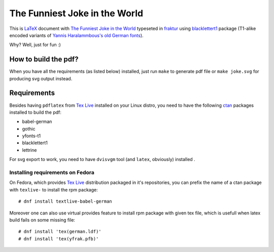 ================================
 The Funniest Joke in the World
================================

This is `LaTeX`_ document with `The Funniest Joke in the World`_ typeseted in
`fraktur`_ using `blacklettert1`_ package (T1-alike encoded variants of
`Yannis Haralammbous's old German fonts`_).

Why? Well, just for fun :)


How to build the pdf?
=====================

When you have all the requirements (as listed below) installed, just run
``make`` to generate pdf file or ``make joke.svg`` for producing svg output
instead.


Requirements
============

Besides having ``pdflatex`` from `Tex Live`_ installed on your Linux distro,
you need to have the following `ctan`_ packages installed to build the pdf:

* babel-german
* gothic
* yfonts-t1
* blacklettert1
* lettrine

For svg export to work, you need to have ``dvisvgm`` tool (and ``latex``,
obviously) installed .

Installing requirements on Fedora
`````````````````````````````````

On Fedora, which provides `Tex Live`_ distribution packaged in it's
repositories, you can prefix the name of a ctan package with ``texlive-`` to
install the rpm package::

    # dnf install textlive-babel-german

Moreover one can also use virtual provides feature to install rpm package with
given tex file, which is usefull when latex build fails on some missing file::

    # dnf install 'tex(german.ldf)'
    # dnf install 'tex(yfrak.pfb)'

.. _`LaTeX`: https://en.wikipedia.org/wiki/LaTeX
.. _`Tex Live`: https://en.wikipedia.org/wiki/TeX_Live
.. _`The Funniest Joke in the World`: https://en.wikipedia.org/wiki/The_Funniest_Joke_in_the_World
.. _`fraktur`: https://en.wikipedia.org/wiki/Fraktur
.. _`blacklettert1`: http://ctan.org/pkg/blacklettert1
.. _`Yannis Haralammbous's old German fonts`: https://www.tug.org/TUGboat/tb12-1/tb31hara.pdf
.. _`ctan`: http://ctan.org/
